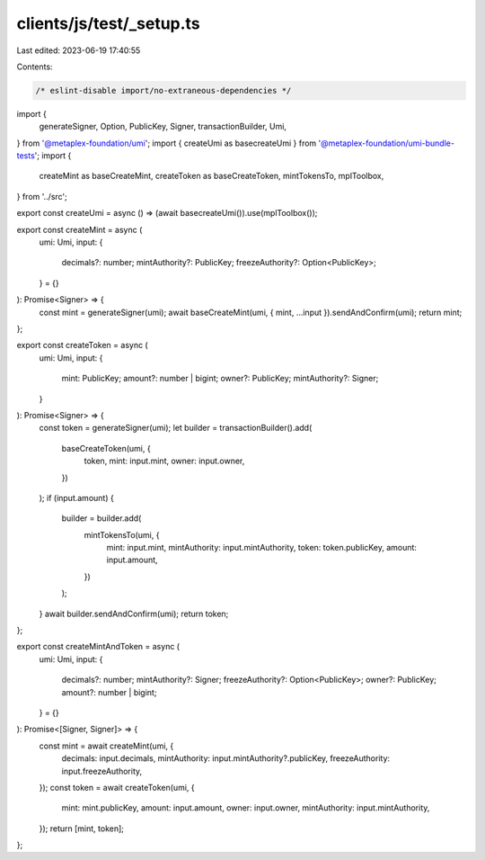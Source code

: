 clients/js/test/_setup.ts
=========================

Last edited: 2023-06-19 17:40:55

Contents:

.. code-block:: ts

    /* eslint-disable import/no-extraneous-dependencies */
import {
  generateSigner,
  Option,
  PublicKey,
  Signer,
  transactionBuilder,
  Umi,
} from '@metaplex-foundation/umi';
import { createUmi as basecreateUmi } from '@metaplex-foundation/umi-bundle-tests';
import {
  createMint as baseCreateMint,
  createToken as baseCreateToken,
  mintTokensTo,
  mplToolbox,
} from '../src';

export const createUmi = async () => (await basecreateUmi()).use(mplToolbox());

export const createMint = async (
  umi: Umi,
  input: {
    decimals?: number;
    mintAuthority?: PublicKey;
    freezeAuthority?: Option<PublicKey>;
  } = {}
): Promise<Signer> => {
  const mint = generateSigner(umi);
  await baseCreateMint(umi, { mint, ...input }).sendAndConfirm(umi);
  return mint;
};

export const createToken = async (
  umi: Umi,
  input: {
    mint: PublicKey;
    amount?: number | bigint;
    owner?: PublicKey;
    mintAuthority?: Signer;
  }
): Promise<Signer> => {
  const token = generateSigner(umi);
  let builder = transactionBuilder().add(
    baseCreateToken(umi, {
      token,
      mint: input.mint,
      owner: input.owner,
    })
  );
  if (input.amount) {
    builder = builder.add(
      mintTokensTo(umi, {
        mint: input.mint,
        mintAuthority: input.mintAuthority,
        token: token.publicKey,
        amount: input.amount,
      })
    );
  }
  await builder.sendAndConfirm(umi);
  return token;
};

export const createMintAndToken = async (
  umi: Umi,
  input: {
    decimals?: number;
    mintAuthority?: Signer;
    freezeAuthority?: Option<PublicKey>;
    owner?: PublicKey;
    amount?: number | bigint;
  } = {}
): Promise<[Signer, Signer]> => {
  const mint = await createMint(umi, {
    decimals: input.decimals,
    mintAuthority: input.mintAuthority?.publicKey,
    freezeAuthority: input.freezeAuthority,
  });
  const token = await createToken(umi, {
    mint: mint.publicKey,
    amount: input.amount,
    owner: input.owner,
    mintAuthority: input.mintAuthority,
  });
  return [mint, token];
};


